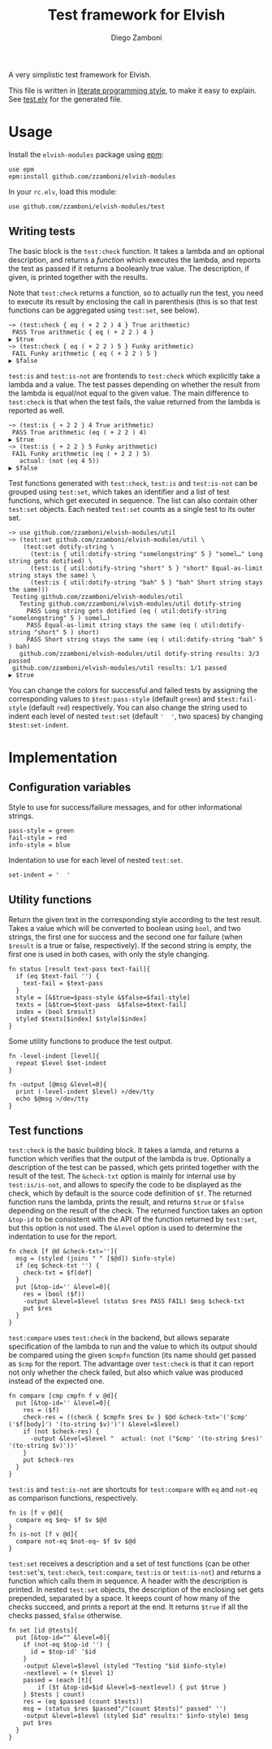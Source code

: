 #+TITLE:  Test framework for Elvish
#+AUTHOR: Diego Zamboni
#+EMAIL:  diego@zzamboni.org

A very simplistic test framework for Elvish.

This file is written in [[http://www.howardism.org/Technical/Emacs/literate-programming-tutorial.html][literate programming style]], to make it easy to explain. See [[file:test.elv][test.elv]] for the generated file.

* Table of Contents                                            :TOC:noexport:
- [[#usage][Usage]]
  - [[#writing-tests][Writing tests]]
- [[#implementation][Implementation]]
  - [[#configuration-variables][Configuration variables]]
  - [[#utility-functions][Utility functions]]
  - [[#test-functions][Test functions]]

* Usage

Install the =elvish-modules= package using [[https://elvish.io/ref/epm.html][epm]]:

#+begin_src elvish
  use epm
  epm:install github.com/zzamboni/elvish-modules
#+end_src

In your =rc.elv=, load this module:

#+begin_src elvish
  use github.com/zzamboni/elvish-modules/test
#+end_src

** Writing tests

The basic block is the =test:check= function. It takes a lambda and an optional description, and returns a /function/ which executes the lambda, and reports the test as passed if it returns a booleanly true value. The description, if given, is printed together with the results.

Note that =test:check= returns a function, so to actually run the test, you need to execute its result by enclosing the call in parenthesis (this is so that test functions can be aggregated using =test:set=, see below).

#+begin_src elvish
  ~> (test:check { eq ( + 2 2 ) 4 } True arithmetic)
   PASS True arithmetic { eq ( + 2 2 ) 4 }
  ▶ $true
  ~> (test:check { eq ( + 2 2 ) 5 } Funky arithmetic)
   FAIL Funky arithmetic { eq ( + 2 2 ) 5 }
  ▶ $false
#+end_src

#+RESULTS:

=test:is= and =test:is-not= are frontends to =test:check= which explicitly take a lambda and a value. The test passes depending on whether the result from the lambda is equal/not equal to the given value. The main difference to =test:check= is that when the test fails, the value returned from the lambda is reported as well.

#+begin_src elvish
  ~> (test:is { + 2 2 } 4 True arithmetic)
   PASS True arithmetic (eq ( + 2 2 ) 4)
  ▶ $true
  ~> (test:is { + 2 2 } 5 Funky arithmetic)
   FAIL Funky arithmetic (eq ( + 2 2 ) 5)
     actual: (not (eq 4 5))
  ▶ $false
#+end_src

Test functions generated with =test:check=, =test:is= and =test:is-not= can be grouped using =test:set=, which takes an identifier and a list of test functions, which get executed in sequence. The list can also contain other =test:set= objects. Each nested =test:set= counts as a single test to its outer set.

#+begin_src elvish
  ~> use github.com/zzamboni/elvish-modules/util
  ~> (test:set github.com/zzamboni/elvish-modules/util \
      (test:set dotify-string \
        (test:is { util:dotify-string "somelongstring" 5 } "somel…" Long string gets dotified) \
        (test:is { util:dotify-string "short" 5 } "short" Equal-as-limit string stays the same) \
        (test:is { util:dotify-string "bah" 5 } "bah" Short string stays the same)))
   Testing github.com/zzamboni/elvish-modules/util
     Testing github.com/zzamboni/elvish-modules/util dotify-string
       PASS Long string gets dotified (eq ( util:dotify-string "somelongstring" 5 ) somel…)
       PASS Equal-as-limit string stays the same (eq ( util:dotify-string "short" 5 ) short)
       PASS Short string stays the same (eq ( util:dotify-string "bah" 5 ) bah)
     github.com/zzamboni/elvish-modules/util dotify-string results: 3/3 passed
   github.com/zzamboni/elvish-modules/util results: 1/1 passed
  ▶ $true
#+end_src

You can change the colors for successful and failed tests by assigning the corresponding values to =$test:pass-style= (default =green=) and =$test:fail-style= (default =red=) respectively. You can also change the string used to indent each level of nested =test:set= (default ='  '=, two spaces) by changing =$test:set-indent=.

* Implementation
:PROPERTIES:
:header-args:elvish: :tangle (concat (file-name-sans-extension (buffer-file-name)) ".elv")
:header-args: :mkdirp yes :comments no
:END:

** Configuration variables

Style to use for success/failure messages, and for other informational strings.

#+begin_src elvish
  pass-style = green
  fail-style = red
  info-style = blue
#+end_src

Indentation to use for each level of nested =test:set=.

#+begin_src elvish
  set-indent = '  '
#+end_src

** Utility functions

Return the given text in the corresponding style according to the test result. Takes a value which will be converted to boolean using =bool=, and two strings, the first one for success and the second one for failure (when =$result= is a true or false, respectively). If the second string is empty, the first one is used in both cases, with only the style changing.

#+begin_src elvish
  fn status [result text-pass text-fail]{
    if (eq $text-fail '') {
      text-fail = $text-pass
    }
    style = [&$true=$pass-style &$false=$fail-style]
    texts = [&$true=$text-pass  &$false=$text-fail]
    index = (bool $result)
    styled $texts[$index] $style[$index]
  }
#+end_src

Some utility functions to produce the test output.

#+begin_src elvish
  fn -level-indent [level]{
    repeat $level $set-indent
  }

  fn -output [@msg &level=0]{
    print (-level-indent $level) >/dev/tty
    echo $@msg >/dev/tty
  }
#+end_src

** Test functions

=test:check= is the basic building block. It takes a lamda, and returns a function which verifies that the output of the lambda is true. Optionally a description of the test can be passed, which gets printed together with the result of the test. The =&check-txt= option is mainly for internal use by =test:is/is-not=, and allows to specify the code to be displayed as the check, which by default is the source code definition of =$f=. The returned function runs the lambda, prints the result, and returns =$true= or =$false= depending on the result of the check. The returned function takes an option =&top-id= to be consistent with the API of the function returned by =test:set=, but this option is not used. The =&level= option is used to determine the indentation to use for the report.

#+begin_src elvish
  fn check [f @d &check-txt='']{
    msg = (styled (joins " " [$@d]) $info-style)
    if (eq $check-txt '') {
      check-txt = $f[def]
    }
    put [&top-id='' &level=0]{
      res = (bool ($f))
      -output &level=$level (status $res PASS FAIL) $msg $check-txt
      put $res
    }
  }
#+end_src

=test:compare= uses =test:check= in the backend, but allows separate specification of the lambda to run and the value to which its output should be compared using the given =$cmpfn= function (its name should get passed as =$cmp= for the report. The advantage over =test:check= is that it can report not only whether the check failed, but also which value was produced instead of the expected one.

#+begin_src elvish
  fn compare [cmp cmpfn f v @d]{
    put [&top-id='' &level=0]{
      res = ($f)
      check-res = ((check { $cmpfn $res $v } $@d &check-txt='('$cmp' ('$f[body]') '(to-string $v)')') &level=$level)
      if (not $check-res) {
        -output &level=$level "  actual: (not ("$cmp' '(to-string $res)' '(to-string $v)'))'
      }
      put $check-res
    }
  }
#+end_src

=test:is= and =test:is-not= are shortcuts for =test:compare= with =eq= and =not-eq= as comparison functions, respectively.

#+begin_src elvish
  fn is [f v @d]{
    compare eq $eq~ $f $v $@d
  }
  fn is-not [f v @d]{
    compare not-eq $not-eq~ $f $v $@d
  }
#+end_src

=test:set= receives a description and a set of test functions (can be other =test:set='s, =test:check=, =test:compare=, =test:is= or =test:is-not=) and returns a function which calls them in sequence. A header with the description is printed. In nested =test:set= objects, the description of the enclosing set gets prepended, separated by a space. It keeps count of how many of the checks succeed, and prints a report at the end. It returns =$true= if all the checks passed, =$false= otherwise.

#+begin_src elvish
  fn set [id @tests]{
    put [&top-id="" &level=0]{
      if (not-eq $top-id '') {
        id = $top-id' '$id
      }
      -output &level=$level (styled "Testing "$id $info-style)
      -nextlevel = (+ $level 1)
      passed = (each [t]{
          if ($t &top-id=$id &level=$-nextlevel) { put $true }
      } $tests | count)
      res = (eq $passed (count $tests))
      msg = (status $res $passed"/"(count $tests)" passed" '')
      -output &level=$level (styled $id" results:" $info-style) $msg
      put $res
    }
  }
#+end_src
